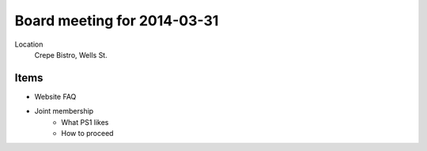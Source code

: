 Board meeting for 2014-03-31
============================

Location 
        Crepe Bistro, Wells St.

Items
-----

- Website FAQ
- Joint membership
        - What PS1 likes
        - How to proceed
